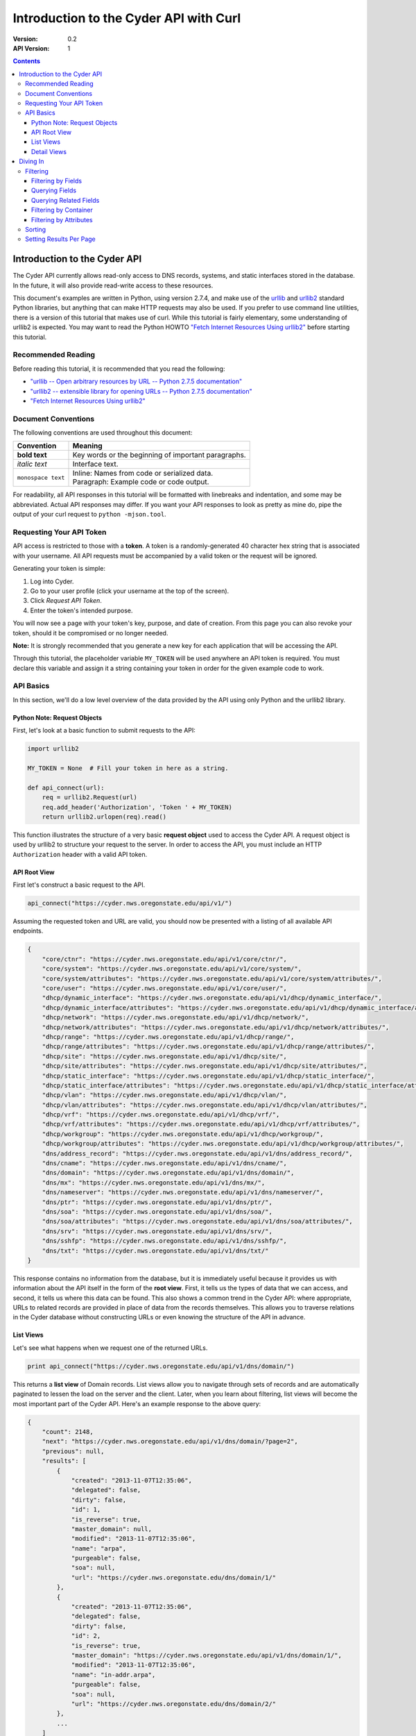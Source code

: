 =======================================
Introduction to the Cyder API with Curl
=======================================

:Version: 0.2
:API Version: 1

.. contents::

-----------------------------
Introduction to the Cyder API
-----------------------------
The Cyder API currently allows read-only access to DNS records, systems, and static interfaces stored in the database. In the future, it will also provide read-write access to these resources.

This document's examples are written in Python, using version 2.7.4, and make use of the urllib_ and urllib2_ standard Python libraries, but anything that can make HTTP requests may also be used. If you prefer to use command line utilities, there is a version of this tutorial that makes use of curl. While this tutorial is fairly elementary, some understanding of urllib2 is expected. You may want to read the Python HOWTO `"Fetch Internet Resources Using urllib2"`_ before starting this tutorial.

.. _urllib: http://docs.python.org/2/library/urllib.html
.. _urllib2: http://docs.python.org/2/library/urllib2.html
.. _"Fetch Internet Resources Using urllib2": http://docs.python.org/2/howto/urllib2.html

Recommended Reading
-------------------
Before reading this tutorial, it is recommended that you read the following:

* `"urllib -- Open arbitrary resources by URL -- Python 2.7.5 documentation"`_
* `"urllib2 -- extensible library for opening URLs -- Python 2.7.5 documentation"`_
* `"Fetch Internet Resources Using urllib2"`_

.. _"urllib -- Open arbitrary resources by URL -- Python 2.7.5 documentation": http://docs.python.org/2/library/urllib.html
.. _"urllib2 -- extensible library for opening URLs -- Python 2.7.5 documentation": http://docs.python.org/2/library/urllib2.html
.. _"Fetch Internet Resources Using urllib2": http://docs.python.org/2/howto/urllib2.html

Document Conventions
--------------------
The following conventions are used throughout this document:

+---------------------------------+-----------------------------------------------------------------------+
|Convention                       | Meaning                                                               |
+=================================+=======================================================================+
| **bold text**                   | Key words or the beginning of important paragraphs.                   |
+---------------------------------+-----------------------------------------------------------------------+
|*italic text*                    | Interface text.                                                       |
+---------------------------------+-----------------------------------------------------------------------+
| ``monospace text``              | | Inline: Names from code or serialized data.                         |
|                                 | | Paragraph: Example code or code output.                             |
+---------------------------------+-----------------------------------------------------------------------+

For readability, all API responses in this tutorial will be formatted with linebreaks and indentation, and some may be abbreviated. Actual API responses may differ. If you want your API responses to look as pretty as mine do, pipe the output of your curl request to ``python -mjson.tool``.

Requesting Your API Token
-------------------------
API access is restricted to those with a **token**. A token is a randomly-generated 40 character hex string that is associated with your username. All API requests must be accompanied by a valid token or the request will be ignored.

Generating your token is simple:

1. Log into Cyder.

2. Go to your user profile (click your username at the top of the screen).

3. Click *Request API Token*.

4. Enter the token's intended purpose.

You will now see a page with your token's key, purpose, and date of creation. From this page you can also revoke your token, should it be compromised or no longer needed.

**Note:** It is strongly recommended that you generate a new key for each application that will be accessing the API.

Through this tutorial, the placeholder variable ``MY_TOKEN`` will be used anywhere an API token is required. You must declare this variable and assign it a string containing your token in order for the given example code to work.

API Basics
----------
In this section, we'll do a low level overview of the data provided by the API using only Python and the urllib2 library.

~~~~~~~~~~~~~~~~~~~~~~~~~~~~
Python Note: Request Objects
~~~~~~~~~~~~~~~~~~~~~~~~~~~~
First, let's look at a basic function to submit requests to the API:

.. code:: python

    import urllib2

    MY_TOKEN = None  # Fill your token in here as a string.

    def api_connect(url):
        req = urllib2.Request(url)
        req.add_header('Authorization', 'Token ' + MY_TOKEN)
        return urllib2.urlopen(req).read()

This function illustrates the structure of a very basic **request object** used to access the Cyder API. A request object is used by urllib2 to structure your request to the server. In order to access the API, you must include an HTTP ``Authorization`` header with a valid API token.

~~~~~~~~~~~~~
API Root View
~~~~~~~~~~~~~
First let's construct a basic request to the API.

.. code:: python

    api_connect("https://cyder.nws.oregonstate.edu/api/v1/")

Assuming the requested token and URL are valid, you should now be presented with a listing of all available API endpoints.

.. code:: json

    {
        "core/ctnr": "https://cyder.nws.oregonstate.edu/api/v1/core/ctnr/",
        "core/system": "https://cyder.nws.oregonstate.edu/api/v1/core/system/",
        "core/system/attributes": "https://cyder.nws.oregonstate.edu/api/v1/core/system/attributes/",
        "core/user": "https://cyder.nws.oregonstate.edu/api/v1/core/user/",
        "dhcp/dynamic_interface": "https://cyder.nws.oregonstate.edu/api/v1/dhcp/dynamic_interface/",
        "dhcp/dynamic_interface/attributes": "https://cyder.nws.oregonstate.edu/api/v1/dhcp/dynamic_interface/attributes/",
        "dhcp/network": "https://cyder.nws.oregonstate.edu/api/v1/dhcp/network/",
        "dhcp/network/attributes": "https://cyder.nws.oregonstate.edu/api/v1/dhcp/network/attributes/",
        "dhcp/range": "https://cyder.nws.oregonstate.edu/api/v1/dhcp/range/",
        "dhcp/range/attributes": "https://cyder.nws.oregonstate.edu/api/v1/dhcp/range/attributes/",
        "dhcp/site": "https://cyder.nws.oregonstate.edu/api/v1/dhcp/site/",
        "dhcp/site/attributes": "https://cyder.nws.oregonstate.edu/api/v1/dhcp/site/attributes/",
        "dhcp/static_interface": "https://cyder.nws.oregonstate.edu/api/v1/dhcp/static_interface/",
        "dhcp/static_interface/attributes": "https://cyder.nws.oregonstate.edu/api/v1/dhcp/static_interface/attributes/",
        "dhcp/vlan": "https://cyder.nws.oregonstate.edu/api/v1/dhcp/vlan/",
        "dhcp/vlan/attributes": "https://cyder.nws.oregonstate.edu/api/v1/dhcp/vlan/attributes/",
        "dhcp/vrf": "https://cyder.nws.oregonstate.edu/api/v1/dhcp/vrf/",
        "dhcp/vrf/attributes": "https://cyder.nws.oregonstate.edu/api/v1/dhcp/vrf/attributes/",
        "dhcp/workgroup": "https://cyder.nws.oregonstate.edu/api/v1/dhcp/workgroup/",
        "dhcp/workgroup/attributes": "https://cyder.nws.oregonstate.edu/api/v1/dhcp/workgroup/attributes/",
        "dns/address_record": "https://cyder.nws.oregonstate.edu/api/v1/dns/address_record/",
        "dns/cname": "https://cyder.nws.oregonstate.edu/api/v1/dns/cname/",
        "dns/domain": "https://cyder.nws.oregonstate.edu/api/v1/dns/domain/",
        "dns/mx": "https://cyder.nws.oregonstate.edu/api/v1/dns/mx/",
        "dns/nameserver": "https://cyder.nws.oregonstate.edu/api/v1/dns/nameserver/",
        "dns/ptr": "https://cyder.nws.oregonstate.edu/api/v1/dns/ptr/",
        "dns/soa": "https://cyder.nws.oregonstate.edu/api/v1/dns/soa/",
        "dns/soa/attributes": "https://cyder.nws.oregonstate.edu/api/v1/dns/soa/attributes/",
        "dns/srv": "https://cyder.nws.oregonstate.edu/api/v1/dns/srv/",
        "dns/sshfp": "https://cyder.nws.oregonstate.edu/api/v1/dns/sshfp/",
        "dns/txt": "https://cyder.nws.oregonstate.edu/api/v1/dns/txt/"
    }

This response contains no information from the database, but it is immediately useful because it provides us with information about the API itself in the form of the **root view**. First, it tells us the types of data that we can access, and second, it tells us where this data can be found. This also shows a common trend in the Cyder API: where appropriate, URLs to related records are provided in place of data from the records themselves. This allows you to traverse relations in the Cyder database without constructing URLs or even knowing the structure of the API in advance.

~~~~~~~~~~
List Views
~~~~~~~~~~
Let's see what happens when we request one of the returned URLs.

.. code:: python

    print api_connect("https://cyder.nws.oregonstate.edu/api/v1/dns/domain/")

This returns a **list view** of Domain records. List views allow you to navigate through sets of records and are automatically paginated to lessen the load on the server and the client. Later, when you learn about filtering, list views will become the most important part of the Cyder API. Here's an example response to the above query:

.. code:: json

    {
        "count": 2148,
        "next": "https://cyder.nws.oregonstate.edu/api/v1/dns/domain/?page=2",
        "previous": null,
        "results": [
            {
                "created": "2013-11-07T12:35:06",
                "delegated": false,
                "dirty": false,
                "id": 1,
                "is_reverse": true,
                "master_domain": null,
                "modified": "2013-11-07T12:35:06",
                "name": "arpa",
                "purgeable": false,
                "soa": null,
                "url": "https://cyder.nws.oregonstate.edu/dns/domain/1/"
            },
            {
                "created": "2013-11-07T12:35:06",
                "delegated": false,
                "dirty": false,
                "id": 2,
                "is_reverse": true,
                "master_domain": "https://cyder.nws.oregonstate.edu/api/v1/dns/domain/1/",
                "modified": "2013-11-07T12:35:06",
                "name": "in-addr.arpa",
                "purgeable": false,
                "soa": null,
                "url": "https://cyder.nws.oregonstate.edu/dns/domain/2/"
            },
            ...
        ]
    }

1. ``count``, ``next``, and ``previous`` all provide data that can help simplify API interaction.

   - ``count`` gives the number of records of the requested type. This makes it easy to iterate through records without making additional requests to check when you've reached the end.
   - ``next`` and ``previous`` each contain URLs to the next and previous page of results. These are constructed dynamically by the API, so they will always contain any query parameters you have passed. Because these values will be ``null`` if no such page exists, you can also use them to iterate through multi-page lists of results without having to count. This is also safer than counting, because changes made to the database in the middle of a large batch of API requests may cause there to be a different number of pages than there were at the beginning of the operation.

2. As stated before, where appropriate, related records are pointed to with URLs for easy navigation. In this case, if you wanted to check the master domain of the domain name ``in-addr.arpa``, you could simply pass the value of ``master_domain`` to curl and retrieve the appropriate record.


~~~~~~~~~~~~
Detail Views
~~~~~~~~~~~~
Now we know how to retrieve general lists of objects, but what if we want to access a specific record? Since our previous response contained a URL pointing directly to a record, let's see what happens when we follow that URL.

.. code:: python

    print api_connect("https://cyder.nws.oregonstate.edu/api/v1/dns/domain/2/")

This returns a **detail view** of the Domain record with an ``id`` of 2.

.. code:: json

    {
        "created": "2013-11-07T12:35:06",
        "delegated": false,
        "dirty": false,
        "id": 2,
        "is_reverse": true,
        "master_domain": "https://cyder.nws.oregonstate.edu/api/v1/dns/domain/1/",
        "modified": "2013-11-07T12:35:06",
        "name": "in-addr.arpa",
        "purgeable": false,
        "soa": null,
        "url": "https://cyder.nws.oregonstate.edu/dns/domain/2/"
    }

You can see that the structure of this record is the same as it was in the list view. Once again, the ``master_domain`` field contains a hyperlink to the related record.

---------
Diving In
---------
This section covers more advanced API topics. You'll learn how to filter results in a variety of ways, including by basic fields, related fields, container, and key-value pairs.

Filtering
---------
Most of the time, you will be using the API to find records matching different search queries. The Cyder API has very powerful search functionality that allows you to query the database by passing your search parameters in the query string. Here's an updated version of our ``api_connect`` function with added support for query parameters:

.. code:: python

    import urllib
    import urllib2

    MY_TOKEN = None

    def api_connect(url, params=None):
        if params:
            url += "?" + urllib.urlencode(params)
        req = urllib2.Request(url)
        req.add_header('Authorization', 'Token ' + MY_TOKEN)
        return urllib2.urlopen(req).read()

This function is very simple and doesn't support adding query parameters to a URL which already has them, but it is sufficient for our purposes.

~~~~~~~~~~~~~~~~~~~
Filtering by Fields
~~~~~~~~~~~~~~~~~~~
Let's say we want to query for every CNAME that aliases a non ``orst.edu`` domain to ``www.orst.edu``. First, we need to determine the structure of CNAME records, so let's look at the CNAME list view.

.. code:: python

    print api_connect("https://cyder.nws.oregonstate.edu/api/v1/dns/cname/")

Here's the first record we get back:

.. code:: json

    {
        "created": "2013-11-08T18:37:24",
        "description": "",
        "domain": "https://cyder.nws.oregonstate.edu/api/v1/dns/domain/1416/",
        "fqdn": "www.emt.orst.edu",
        "id": 1,
        "label": "www",
        "modified": "2013-11-08T18:37:24",
        "target": "www.orst.edu",
        "ttl": 3600,
        "views": [
            "private",
            "public"
        ]
    }

Any of the fields listed here can be queried. Cyder API queries are very powerful and support a variety of flexible matching based on Django's `field lookups`_.

.. _field lookups: https://docs.djangoproject.com/en/1.5/topics/db/queries/#field-lookups

~~~~~~~~~~~~~~~
Querying Fields
~~~~~~~~~~~~~~~

Before we can write our query, however, we need to know the basic structure of each filter. Each filter must contain a selection mode, the field to query, and the field lookup type. The exact structure can be easily described with Extended Backus-Naur Form:

.. code::

    mode         = "i" | "e"

    field        = ? any valid field name ?

    field lookup = "exact" | "contains" | "in" | "gt" | "gte" | "lt" | "lte"
                 | "startswith" | "endswith" | "range" | "year" | "month"
                 | "day" | "week_day" | "isnull" | "search"

    filter       = mode, ":", field, "__", field lookup

Here, ``mode`` sets whether records matching the query should be included (``i:``) or excluded (``e:``). ``field`` must contain the name of a field in the record, including related fields. ``field lookup`` is used to decide how records should be matched. Each of the supported query types is described in Django's `field lookups reference`_. Note that the field lookups ``regex`` and ``iregex`` are not supported. Additionally, some of the supported field lookups are idiosyncratic and must be used in unique ways which will be discussed later.

.. COMMENT: TODO Change last sentence to reference specific section.

.. _field lookups reference: https://docs.djangoproject.com/en/1.4/ref/models/querysets/#field-lookups

Multiple filters can be combined in a single query to further refine the results.

With this basic format, let's write our query. Remember, we want every CNAME that aliases a non ``orst.edu`` domain to ``www.orst.edu``. This means that we want all records where ``target`` equals ``www.orst.edu``, but where ``fqdn`` doesn't contain ``orst.edu``. First, let's only retrieve results matching the first critera, so we have a baseline to compare with our final results.

.. code:: python

    query = {'i:target__exact': 'www.orst.edu'}
    print api_connect("https://cyder.nws.oregonstate.edu/api/v1/dns/cname/", query)

.. code:: json

    {
        "count": 235,
        "next": "https://cyder.nws.oregonstate.edu/api/v1/dns/cname/?i%3Atarget__exact=www.orst.edu&page=2",
        "previous": null,
        "results": [
            {
                "created": "2013-11-08T18:37:24",
                "description": "",
                "domain": "https://cyder.nws.oregonstate.edu/api/v1/dns/domain/1416/",
                "fqdn": "www.emt.orst.edu",
                "id": 1,
                "label": "www",
                "modified": "2013-11-08T18:37:24",
                "target": "www.orst.edu",
                "ttl": 3600,
                "views": [
                    "private",
                    "public"
                ]
            },
            {
                "created": "2013-11-08T18:37:26",
                "description": "",
                "domain": "https://cyder.nws.oregonstate.edu/api/v1/dns/domain/1416/",
                "fqdn": "emt.orst.edu",
                "id": 7,
                "label": "",
                "modified": "2013-11-08T18:37:26",
                "target": "www.orst.edu",
                "ttl": 3600,
                "views": [
                    "private",
                    "public"
                ]
            },
            {
                "created": "2013-11-08T18:37:41",
                "description": "",
                "domain": "https://cyder.nws.oregonstate.edu/api/v1/dns/domain/1611/",
                "fqdn": "cla-dev.cws.oregonstate.edu",
                "id": 40,
                "label": "cla-dev",
                "modified": "2013-11-08T18:37:41",
                "target": "www.orst.edu",
                "ttl": 3600,
                "views": [
                    "private",
                    "public"
                ]
            },
            ...
        ]
    }

Here we can see the first two results are both domains under ``orst.edu``. Let's try filtering them out. We know we don't want any domain including ``orst.edu``, so let's use an exclusion filter to remove any result where the field ``fqdn`` has ``orst.edu`` in it.

.. code:: python

    query = {'i:target__exact': 'www.orst.edu', 'e:fqdn__contains': 'orst.edu'}
    print api_connect("https://cyder.nws.oregonstate.edu/api/v1/dns/cname/", query)

.. code:: json

    {
        "count": 184,
        "next": "https://cyder.nws.oregonstate.edu/api/v1/dns/cname/?e%3Afqdn__contains=orst.edu&i%3Atarget__exact=www.orst.edu&page=2",
        "previous": null,
        "results": [
            {
                "created": "2013-11-08T18:37:41",
                "description": "",
                "domain": "https://cyder.nws.oregonstate.edu/api/v1/dns/domain/1611/",
                "fqdn": "cla-dev.cws.oregonstate.edu",
                "id": 40,
                "label": "cla-dev",
                "modified": "2013-11-08T18:37:41",
                "target": "www.orst.edu",
                "ttl": 3600,
                "views": [
                    "private",
                    "public"
                ]
            },
            ...
        ]
    }

Now we've got exactly what we're looking for. We can see that the extra filter caused 51 records to be excluded from the results, and that the API conveniently includes our filter terms in its ``next`` field. This sort of querying can easily be done on any record type and with any field.

~~~~~~~~~~~~~~~~~~~~~~~
Querying Related Fields
~~~~~~~~~~~~~~~~~~~~~~~
Basic queries are not only limited to top-level fields. Sometime it is desirable to search based on related fields. For example, let's say we wanted to find all MX records for the domain ``orst.edu``. First, let's see what the MX records look like.

.. code:: python

    print api_connect("https://cyder.nws.oregonstate.edu/api/v1/dns/mx/")

.. code:: json

    {
        "count": 523,
        "next": "https://cyder.nws.oregonstate.edu/api/v1/dns/mx/?page=2",
        "previous": null,
        "results": [
            {
                "created": "2013-11-07T12:48:40",
                "description": "",
                "domain": "https://cyder.nws.oregonstate.edu/api/v1/dns/domain/1167/",
                "fqdn": "rattusdev.nacse.org",
                "id": 2,
                "label": "rattusdev",
                "modified": "2013-11-07T12:48:40",
                "priority": 5,
                "server": "relay.oregonstate.edu",
                "ttl": 86400,
                "views": [
                    "private",
                    "public"
                ]
            },
            ...
        ]
    }

We know that domain records have a ``name`` field containing their FQDN, so we should construct our query to find only MX records attached to the domain ``orst.edu``. Querying fields of related records is easily accomplished by appending two underscores and the name of the field we want to query in the related record. For example, querying the domain name of MX records is accomplished like so:

.. code:: python

    query = {'i:domain__name__exact': 'orst.edu'}
    print api_connect("https://cyder.nws.oregonstate.edu/api/v1/dns/mx/", query)

Now our results look like this:

.. code:: json

    {
        "count": 9,
        "next": "https://cyder.nws.oregonstate.edu/api/v1/dns/mx/?i%3Adomain__name__exact=orst.edu&page=2",
        "previous": null,
        "results": [
            {
                "created": "2013-11-07T12:56:21",
                "description": "",
                "domain": "https://cyder.nws.oregonstate.edu/api/v1/dns/domain/1411/",
                "fqdn": "exchangemail.orst.edu",
                "id": 126,
                "label": "exchangemail",
                "modified": "2013-11-07T12:56:21",
                "priority": 5,
                "server": "ex1.oregonstate.edu",
                "ttl": 86400,
                "views": [
                    "private",
                    "public"
                ]
            },
            ...
        ]
    }

~~~~~~~~~~~~~~~~~~~~~~
Filtering by Container
~~~~~~~~~~~~~~~~~~~~~~
As with the Cyder user interface, the Cyder API allows you to filter results by their associated container. You can filter by the container's name or its ID. For example, if you wanted to find all domains in the container ``nws``, you could pass the query string parameter ``ctnr=nws`` or ``ctnr_id=292`` (assuming 292 is the ID of ``nws`` in your Cyder installation).

The endpoint ``/api/v1/core/ctnr/`` is a useful illustration of this feature, because each container record includes links to the container's objects which are simply a link to the appropriate endpoint with the container filter pre-applied.

~~~~~~~~~~~~~~~~~~~~~~~
Filtering by Attributes
~~~~~~~~~~~~~~~~~~~~~~~
Many records have attributes associated with them. Specifically, the following record types have attributes and attribute filtering enabled:

* System
* SOA
* Site
* Network
* Range
* VLAN
* VRF
* Workgroup
* Static Interface
* Dynamic Interface

Attribute filtering is very straightforward. **Note: For technical reasons, attribute searching is limited compared to ordinary field searching. Only case insensitive exact matching is allowed for attribute searching.** It is possible to access attribute-value records directly and perform more complex queries with field lookups, but this doesn't allow you to search for combinations of attribute-value pairs on the same record without more complex client-side processing.

The basic format of an attribute query is as follows:

.. code::

    https://cyder.nws.oregonstate.edu/api/v1/[endpoint]/?a:[attribute+name]=[attribute+value]

As usual, the name and value must be properly URL encoded.

As an example, let's try finding all systems running Linux.

.. code:: python

    query = {'a:operating+system': 'linux'}
    print api_connect("https://cyder.nws.oregonstate.edu/api/v1/core/system/", query)

.. code:: json

    {
        "count": 368,
        "next": "https://cyder.nws.oregonstate.edu/api/v1/core/system/?page=2&a%3AOperating+System=linux",
        "previous": null,
        "results": [
            {
                "created": "2013-11-07T12:48:45",
                "id": 13,
                "modified": "2013-11-07T12:48:45",
                "name": "voledev",
                "systemav_set": [
                    {
                        "attribute": "Hardware type",
                        "id": "https://cyder.nws.oregonstate.edu/api/v1/core/system/attributes/16/",
                        "value": "VM"
                    },
                    {
                        "attribute": "Operating system",
                        "id": "https://cyder.nws.oregonstate.edu/api/v1/core/system/attributes/17/",
                        "value": "Linux"
                    }
                ]
            },
            ...
        ]
    }

This list can be used as is, or it can be further filtered with additional query parameters. For example, we could search for all systems running Linux in the ``nws`` container, or all enabled IPv6 networks on a certain VLAN.

Sorting
-------
By passing a comma separated list of fields in a query parameter named ``sort``, you can sort query results. Sort is descending by default, but ascending sort may be achieved by prepending a dash (`-`) to the field name.

Setting Results Per Page
------------------------
You may set the number of results to display per page by passing a query parameter named ``count`` with the number of records to display (up to a limit of 100).